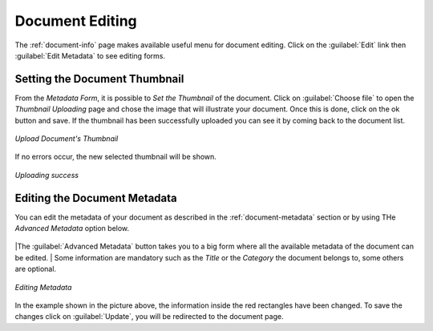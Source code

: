 .. _document-editing:

Document Editing
================

The :ref:`document-info` page makes available useful menu for document editing. Click on the :guilabel:`Edit` link then :guilabel:`Edit Metadata` to see editing forms.

Setting the Document Thumbnail
------------------------------

From the *Metadata Form*, it is possible to *Set the Thumbnail* of the document. Click on :guilabel:`Choose file` to open the *Thumbnail Uploading* page and chose the image that will illustrate your document. Once this is done, click on the ok button and save. If the thumbnail has been successfully uploaded you can see it by coming back to the document list.

.. figure:: img/document_uploading_thumbnail.png
    :align: center

    *Upload Document's Thumbnail*

If no errors occur, the new selected thumbnail will be shown.

.. figure:: img/document_uploading_thumbnail_success.png
    :align: center

    *Uploading success*

Editing the Document Metadata
-----------------------------

You can edit the metadata of your document as described in the :ref:`document-metadata` section or by using THe *Advanced Metadata* option below.

.. figure:: img/advanced_metadata_button.png
    :align: center

|The :guilabel:`Advanced Metadata` button takes you to a big form where all the available metadata of the document can be edited.
| Some information are mandatory such as the *Title* or the *Category* the document belongs to, some others are optional.

.. figure:: img/document_metadata_editing.png
    :align: center

    *Editing Metadata*

In the example shown in the picture above, the information inside the red rectangles have been changed. To save the changes click on :guilabel:`Update`, you will be redirected to the document page.
